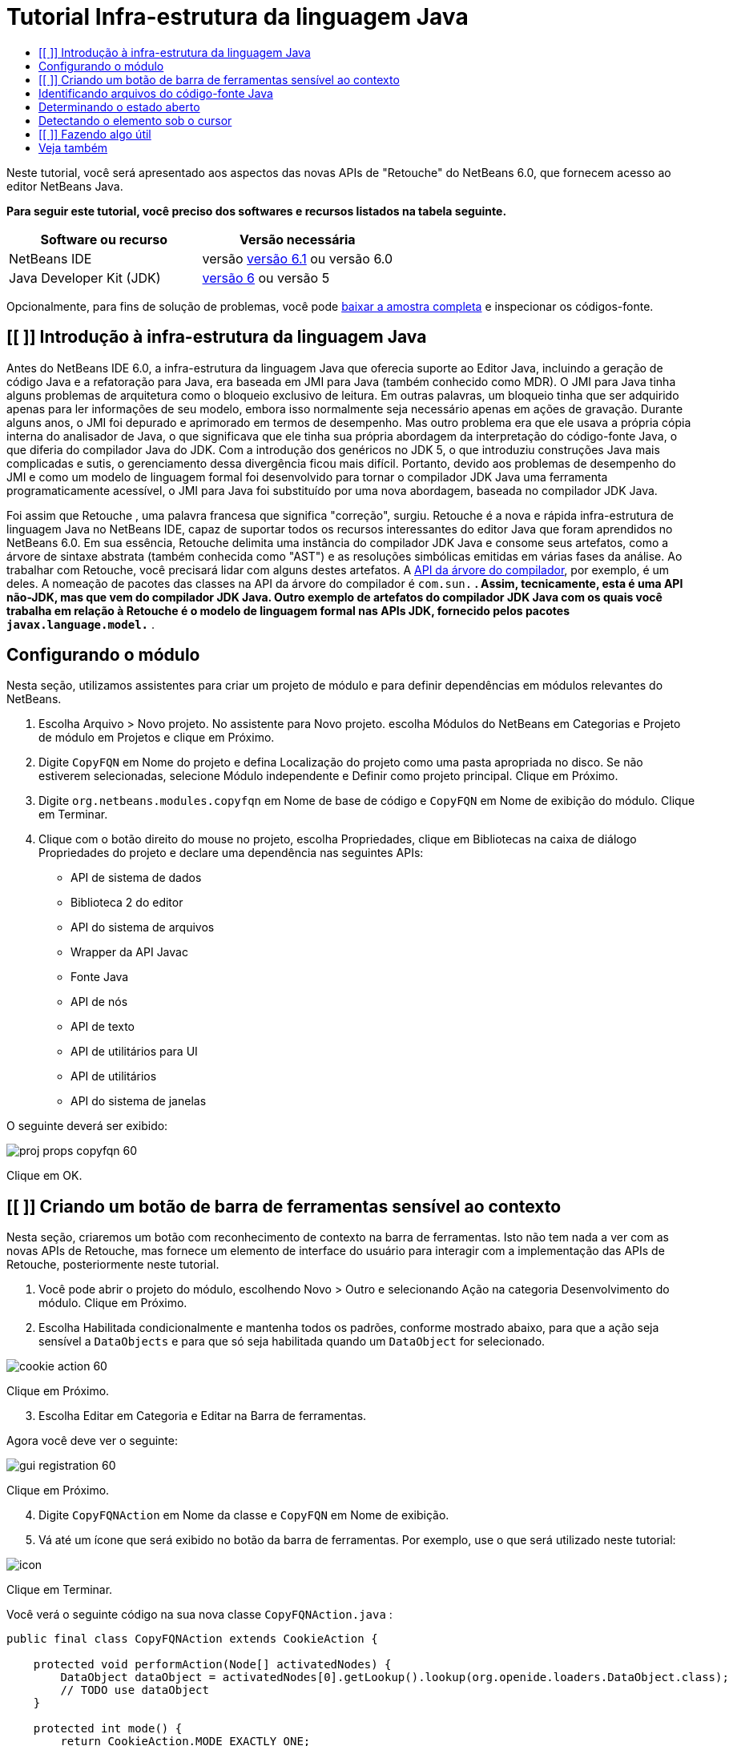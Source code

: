 // 
//     Licensed to the Apache Software Foundation (ASF) under one
//     or more contributor license agreements.  See the NOTICE file
//     distributed with this work for additional information
//     regarding copyright ownership.  The ASF licenses this file
//     to you under the Apache License, Version 2.0 (the
//     "License"); you may not use this file except in compliance
//     with the License.  You may obtain a copy of the License at
// 
//       http://www.apache.org/licenses/LICENSE-2.0
// 
//     Unless required by applicable law or agreed to in writing,
//     software distributed under the License is distributed on an
//     "AS IS" BASIS, WITHOUT WARRANTIES OR CONDITIONS OF ANY
//     KIND, either express or implied.  See the License for the
//     specific language governing permissions and limitations
//     under the License.
//

= Tutorial Infra-estrutura da linguagem Java
:jbake-type: platform-tutorial
:jbake-tags: tutorials 
:jbake-status: published
:syntax: true
:source-highlighter: pygments
:toc: left
:toc-title:
:icons: font
:experimental:
:description: Tutorial Infra-estrutura da linguagem Java - Apache NetBeans
:keywords: Apache NetBeans Platform, Platform Tutorials, Tutorial Infra-estrutura da linguagem Java

Neste tutorial, você será apresentado aos aspectos das novas APIs de "Retouche" do NetBeans 6.0, que fornecem acesso ao editor NetBeans Java.





*Para seguir este tutorial, você preciso dos softwares e recursos listados na tabela seguinte.*

|===
|Software ou recurso |Versão necessária 

|NetBeans IDE |versão  link:https://netbeans.apache.org/download/index.html[versão 6.1] ou
versão 6.0 

|Java Developer Kit (JDK) | link:https://www.oracle.com/technetwork/java/javase/downloads/index.html[versão 6] ou
versão 5 
|===

Opcionalmente, para fins de solução de problemas, você pode  link:http://plugins.netbeans.org/PluginPortal/faces/PluginDetailPage.jsp?pluginid=2753[baixar a amostra completa] e inspecionar os códigos-fonte.


== [[ ]] Introdução à infra-estrutura da linguagem Java

Antes do NetBeans IDE 6.0, a infra-estrutura da linguagem Java que oferecia suporte ao Editor Java, incluindo a geração de código Java e a refatoração para Java, era baseada em JMI para Java (também conhecido como MDR). O JMI para Java tinha alguns problemas de arquitetura como o bloqueio exclusivo de leitura. Em outras palavras, um bloqueio tinha que ser adquirido apenas para ler informações de seu modelo, embora isso normalmente seja necessário apenas em ações de gravação. Durante alguns anos, o JMI foi depurado e aprimorado em termos de desempenho. Mas outro problema era que ele usava a própria cópia interna do analisador de Java, o que significava que ele tinha sua própria abordagem da interpretação do código-fonte Java, o que diferia do compilador Java do JDK. Com a introdução dos genéricos no JDK 5, o que introduziu construções Java mais complicadas e sutis, o gerenciamento dessa divergência ficou mais difícil. Portanto, devido aos problemas de desempenho do JMI e como um modelo de linguagem formal foi desenvolvido para tornar o compilador JDK Java uma ferramenta programaticamente acessível, o JMI para Java foi substituído por uma nova abordagem, baseada no compilador JDK Java.

Foi assim que Retouche , uma palavra francesa que significa "correção", surgiu. Retouche é a nova e rápida infra-estrutura de linguagem Java no NetBeans IDE, capaz de suportar todos os recursos interessantes do editor Java que foram aprendidos no NetBeans 6.0. Em sua essência, Retouche delimita uma instância do compilador JDK Java e consome seus artefatos, como a árvore de sintaxe abstrata (também conhecida como "AST") e as resoluções simbólicas emitidas em várias fases da análise. Ao trabalhar com Retouche, você precisará lidar com alguns destes artefatos. A  link:http://java.sun.com/javase/6/docs/jdk/api/javac/tree/index.html[API da árvore do compilador], por exemplo, é um deles. A nomeação de pacotes das classes na API da árvore do compilador é  ``com.sun.*`` . Assim, tecnicamente, esta é uma API não-JDK, mas que vem do compilador JDK Java. Outro exemplo de artefatos do compilador JDK Java com os quais você trabalha em relação à Retouche é o modelo de linguagem formal nas APIs JDK, fornecido pelos pacotes  ``javax.language.model.*`` .


== Configurando o módulo

Nesta seção, utilizamos assistentes para criar um projeto de módulo e para definir dependências em módulos relevantes do NetBeans.


[start=1]
1. Escolha Arquivo > Novo projeto. No assistente para Novo projeto. escolha Módulos do NetBeans em Categorias e Projeto de módulo em Projetos e clique em Próximo.

[start=2]
1. Digite  ``CopyFQN``  em Nome do projeto e defina Localização do projeto como uma pasta apropriada no disco. Se não estiverem selecionadas, selecione Módulo independente e Definir como projeto principal. Clique em Próximo.

[start=3]
1. Digite  ``org.netbeans.modules.copyfqn``  em Nome de base de código e  ``CopyFQN``  em Nome de exibição do módulo. Clique em Terminar.

[start=4]
1. Clique com o botão direito do mouse no projeto, escolha Propriedades, clique em Bibliotecas na caixa de diálogo Propriedades do projeto e declare uma dependência nas seguintes APIs:

* API de sistema de dados
* Biblioteca 2 do editor
* API do sistema de arquivos
* Wrapper da API Javac
* Fonte Java
* API de nós
* API de texto
* API de utilitários para UI
* API de utilitários
* API do sistema de janelas

O seguinte deverá ser exibido:


image::images/proj-props-copyfqn-60.png[]

Clique em OK.


== [[ ]] Criando um botão de barra de ferramentas sensível ao contexto

Nesta seção, criaremos um botão com reconhecimento de contexto na barra de ferramentas. Isto não tem nada a ver com as novas APIs de Retouche, mas fornece um elemento de interface do usuário para interagir com a implementação das APIs de Retouche, posteriormente neste tutorial.


[start=1]
1. Você pode abrir o projeto do módulo, escolhendo Novo > Outro e selecionando Ação na categoria Desenvolvimento do módulo. Clique em Próximo.

[start=2]
1. Escolha Habilitada condicionalmente e mantenha todos os padrões, conforme mostrado abaixo, para que a ação seja sensível a  ``DataObjects``  e para que só seja habilitada quando um  ``DataObject``  for selecionado.


image::images/cookie-action-60.png[]

Clique em Próximo.


[start=3]
1. Escolha Editar em Categoria e Editar na Barra de ferramentas.

Agora você deve ver o seguinte:


image::images/gui-registration-60.png[]

Clique em Próximo.


[start=4]
1. Digite  ``CopyFQNAction``  em Nome da classe e  ``CopyFQN``  em Nome de exibição.

[start=5]
1. Vá até um ícone que será exibido no botão da barra de ferramentas. Por exemplo, use o que será utilizado neste tutorial:


image::images/icon.png[]

Clique em Terminar.

Você verá o seguinte código na sua nova classe  ``CopyFQNAction.java`` :


[source,java]
----

public final class CopyFQNAction extends CookieAction {
    
    protected void performAction(Node[] activatedNodes) {
        DataObject dataObject = activatedNodes[0].getLookup().lookup(org.openide.loaders.DataObject.class);
        // TODO use dataObject
    }
    
    protected int mode() {
        return CookieAction.MODE_EXACTLY_ONE;
    }
    
    public String getName() {
        return NbBundle.getMessage(CopyFQNAction.class, "CTL_CopyFQNAction");
    }
    
    protected Class[] cookieClasses() {
        return new Class[] {
            DataObject.class
        };
    }
    
    protected String iconResource() {
        return "org/netbeans/modules/copyfqn/icon.png";
    }
    
    public HelpCtx getHelpCtx() {
        return HelpCtx.DEFAULT_HELP;
    }
    
    protected boolean asynchronous() {
        return false;
    }
    
}
----

*Observação:* todo o trabalho feito no restante deste tutorial será focalizado no método  ``performAction()``  acima.

Você criou uma ação sensível a objetos de dados. Vejamos o que isso significa.


[start=6]
1. Clique com o botão direito do mouse no módulo e escolha Instalar.

Depois que o módulo for instalado, você verá um novo botão na barra de ferramentas.


[start=7]
1. Selecione um nó na janela Projetos e procure o botão na barra de ferramentas. Se você selecionar um nó representando um arquivo ou uma pasta (incluindo um pacote), o botão será habilitado, conforme mostrado aqui:


image::images/ctx-sensitive-on.png[]

Entretanto, se você selecionar um nó representando um projeto, o botão será desabilitado, conforme mostrado abaixo:


image::images/ctx-sensitive-off.png[]

Na próxima seção, iremos fazer mais que distinguir entre nós de projeto e nós de arquivo/pasta: iremos distinguir entre nós de arquivo para classes Java versus todos os outros tipos de nós de arquivo.


== Identificando arquivos do código-fonte Java

Nesta seção, começaremos usando uma das novas APIs de "Retouche", chamada de  link:https://bits.netbeans.org/dev/javadoc/org-netbeans-modules-java-source/overview-summary.html[Código-fonte Java]. Aqui usamos a classe  link:https://bits.netbeans.org/dev/javadocorg-netbeans-modules-java-source/org/netbeans/api/java/source/JavaSource.html[JavaSource], que representa um arquivo de código-fonte Java. Retornamos uma instância desta classe para o objeto de arquivo associado ao objeto de dados. Se for retornado um valor nulo, o objeto de arquivo não é um arquivo de código-fonte Java. O resultado é exibido na barra de status, quando o botão é clicado enquanto um arquivo é selecionado.


[start=1]
1. Preencha o método  ``performAction()``  adicionando as linhas destacadas abaixo:

[source,java]
----

protected void performAction(Node[] activatedNodes) {
    DataObject dataObject = activatedNodes[0].getLookup().lookup(org.openide.loaders.DataObject.class);
    // TODO use dataObject

    *FileObject fileObject = dataObject.getPrimaryFile();

link:https://bits.netbeans.org/dev/javadoc/org-netbeans-modules-java-source/org/netbeans/api/java/source/JavaSource.html[JavaSource] javaSource =  link:https://bits.netbeans.org/dev/javadocorg-netbeans-modules-java-source/org/netbeans/api/java/source/JavaSource.html#forFileObject(org.openide.filesystems.FileObject)[JavaSource.forFileObject(fileObject)];
    if (javaSource == null) {
        StatusDisplayer.getDefault().setStatusText("Not a Java file: " + fileObject.getPath());
    } else {
        StatusDisplayer.getDefault().setStatusText("Hurray! Um arquivo Java: " + fileObject.getPath());
    }*
}
----


[start=2]
1. Certifique-se de que os comandos import sejam os seguintes:

[source,java]
----

import org.netbeans.api.java.source.JavaSource;
import org.openide.awt.StatusDisplayer;
import org.openide.filesystems.FileObject;
import org.openide.loaders.DataObject;
import org.openide.nodes.Node;
import org.openide.util.HelpCtx;
import org.openide.util.NbBundle;
import org.openide.util.actions.CookieAction;
----


[start=3]
1. Instale o módulo novamente.

[start=4]
1. Selecione um nó de arquivo e pressione o botão.

Observe que a mensagem "Hurray!" aparece somente quando você seleciona um arquivo Java, conforme mostrado abaixo:


image::images/message-java-file-60.png[]

Uma abordagem alternativa seria _habilitar o botão somente quando um arquivo Java for selecionado_. Para implementar isto, substitua o método  ``CookieAction.enable()``  da seguinte maneira:


[source,java]
----

@Override
protected boolean enable(Node[] activatedNodes) {
    if (super.enable(activatedNodes)) {
        DataObject dataObject = activatedNodes[0].getLookup().lookup(org.openide.loaders.DataObject.class);
        FileObject fileObject = dataObject.getPrimaryFile();
        JavaSource javaSource = JavaSource.forFileObject(fileObject);
        if (javaSource == null) {
            return false;
        }
        return true;
    }
    return false;
}
----

O método acima filtra qualquer arquivo que _não_ seja um arquivo Java. Como resultado, o botão só será habilitado se o arquivo atual for Java.


== Determinando o estado aberto

Nesta seção, seremos apresentados à nossa primeira tarefa de "Retouche" chamada explicitamente. Essa tarefa é fornecida pelo método  ``runUserActionTask``  da classe JavaSource. Uma tarefa deste tipo permite que você controle as fases de um processo de análise, que é aplicável quando você deseja responder imediatamente à entrada do usuário. Tudo feito na tarefa é feito como uma unidade única. No nosso caso, desejamos que a chamada da ação, representada por um botão na barra de ferramentas, seja imediatamente seguida pela exibição de um texto na barra de status.


[start=1]
1. Substitua a mensagem "Hurray!" no método  ``performAction()``  por esta linha: link:http://bits.netbeans.org/dev/javadoc/org-netbeans-modules-java-source/org/netbeans/api/java/source/JavaSource.html#runUserActionTask(org.netbeans.api.java.source.Task,%20boolean)[javaSource.runUserActionTask]

[source,java]
----

(new  link:http://bits.netbeans.org/dev/javadoc/org-netbeans-modules-java-source/org/netbeans/api/java/source/Task.html[Task]< link:https://bits.netbeans.org/dev/javadoc/org-netbeans-modules-java-source/org/netbeans/api/java/source/CompilationController.html[CompilationController]>());
----

Você verá uma lâmpada na barra esquerda do editor, conforme mostrado aqui:


image::images/runuserasactiontask-60.png[]


[start=2]
1. Clique na lâmpada. Como alternativa, coloque o cursor na linha e pressione Alt-Enter. Em seguida, deixe que o IDE implemente o método.

[start=3]
1. Ajuste o método ligeiramente, adicionando um valor booleano  ``true``  ao final do método e permitindo que o IDE quebre o retalho em um bloco try/catch. No final, o resultado deve ser o seguinte:

[source,java]
----

protected void performAction(Node[] activatedNodes) {
    DataObject dataObject = activatedNodes[0].getLookup().lookup(org.openide.loaders.DataObject.class);
    // TODO use dataObject

    FileObject fileObject = dataObject.getPrimaryFile();

    JavaSource javaSource = JavaSource.forFileObject(fileObject);
    if (javaSource == null) {
        StatusDisplayer.getDefault().setStatusText("Not a Java file: " + fileObject.getPath());
     } else {
     
            *try {
                javaSource.runUserActionTask(new Task<CompilationController>() {

                    public void run(CompilationController arg0) throws Exception {
                        throw new UnsupportedOperationException("Not supported yet.");
                    }
                }, true);
            } catch (IOException ex) {
                Exceptions.printStackTrace(ex);
            }*
            
     }

}
----


[start=4]
1. Implemente o método  ``run()``  da seguinte maneira:

[source,java]
----

public void run(CompilationController compilationController) throws Exception {
     
link:https://bits.netbeans.org/dev/javadoc/org-netbeans-modules-java-source/org/netbeans/api/java/source/CompilationController.html#toPhase(org.netbeans.api.java.source.JavaSource.Phase)[compilationController.toPhase(Phase.ELEMENTS_RESOLVED)];
      
link:https://docs.oracle.com/javase/1.5.0/docs/api/javax/swing/text/Document.html[Document] document =  link:https://bits.netbeans.org/dev/javadoc/org-netbeans-modules-java-source/org/netbeans/api/java/source/CompilationController.html#getDocument()[compilationController.getDocument()];
      if (document != null) {
         StatusDisplayer.getDefault().setStatusText("Hurray, the Java file is open!");
      } else {
         StatusDisplayer.getDefault().setStatusText("The Java file is closed!");
      }
      
}
----


[start=5]
1. Certifique-se de que os comandos import sejam os seguintes:

[source,java]
----

import java.io.IOException;
import javax.swing.text.Document;
import org.netbeans.api.java.source.CompilationController;
import org.netbeans.api.java.source.JavaSource;
import org.netbeans.api.java.source.JavaSource.Phase;
import org.netbeans.api.java.source.Task;
import org.openide.awt.StatusDisplayer;
import org.openide.filesystems.FileObject;
import org.openide.loaders.DataObject;
import org.openide.nodes.Node;
import org.openide.util.Exceptions;
import org.openide.util.HelpCtx;
import org.openide.util.NbBundle;
import org.openide.util.actions.CookieAction;
----


[start=6]
1. Instale o módulo novamente.

[start=7]
1. Selecione um nó de arquivo e pressione o botão.

Observe que a mensagem "Hurray!" aparece somente quando você seleciona um arquivo Java que está aberto no Editor Java, conforme mostrado aqui:


image::images/message-java-file-open-60.png[]


== Detectando o elemento sob o cursor

Nesta seção, agora que sabemos que estamos lidando com um arquivo Java e que ele está aberto, podemos começar a detectar o tipo de elemento sob o cursor a qualquer momento específico.


[start=1]
1. Comece declarando uma dependência nas APIs de E/S, para que possamos imprimir nossos resultados na janela Saída.

[start=2]
1. Substitua a mensagem "Hurray!" no método  ``run()``  pelas linhas destacadas abaixo:

[source,java]
----

public void run(CompilationController compilationController) throws Exception {
    
    compilationController.toPhase(Phase.ELEMENTS_RESOLVED);
    Document document = compilationController.getDocument();
    
    if (document != null) {
        *new MemberVisitor(compilationController).scan(compilationController.getCompilationUnit(), null);*
    } else {
        StatusDisplayer.getDefault().setStatusText("The Java file is closed!");
    }
    
}
----


[start=3]
1. E aqui está a classe  ``MemberVisitor`` , definida como uma classe interna da classe  ``CopyFQNAction`` :

[source,java]
----

private static class MemberVisitor extends TreePathScanner<Void, Void> {

    private CompilationInfo info;

    public MemberVisitor(CompilationInfo info) {
        this.info = info;
    }

    @Override
    public Void visitClass(ClassTree t, Void v) {
        Element el = info.getTrees().getElement(getCurrentPath());
        if (el == null) {
            StatusDisplayer.getDefault().setStatusText("Cannot resolve class!");
        } else {
            TypeElement te = (TypeElement) el;
            List enclosedElements = te.getEnclosedElements();
            InputOutput io = IOProvider.getDefault().getIO("Analysis of "  
                        + info.getFileObject().getName(), true);
            for (int i = 0; i < enclosedElements.size(); i++) {
            Element enclosedElement = (Element) enclosedElements.get(i);
                if (enclosedElement.getKind() == ElementKind.CONSTRUCTOR) {
                    io.getOut().println("Constructor: " 
                        + enclosedElement.getSimpleName());
                } else if (enclosedElement.getKind() == ElementKind.METHOD) {
                    io.getOut().println("Method: " 
                        + enclosedElement.getSimpleName());
                } else if (enclosedElement.getKind() == ElementKind.FIELD) {
                    io.getOut().println("Field: " 
                        + enclosedElement.getSimpleName());
                } else {
                    io.getOut().println("Other: " 
                        + enclosedElement.getSimpleName());
                }
            }
            io.getOut().close();
        }
        return null;
    }

}
----


[start=4]
1. Instale o módulo novamente, e abra uma classe Java. Em seguida, clique no botão e observe que os construtores, métodos e campos são gravados na janela Saída, conforme mostrado abaixo:


image::images/output-window-60.png[]


[start=5]
1. Em seguida, em vez de imprimir todos os elementos na janela Saída, iremos imprimir somente o elemento sob o cursor. Substitua somente o método  ``visitClass`` , pelo código destacado abaixo:

[source,java]
----

private static class MemberVisitor extends TreePathScanner<Void, Void> {

    private CompilationInfo info;

    public MemberVisitor(CompilationInfo info) {
        this.info = info;
    }

    *@Override
    public Void visitClass(ClassTree t, Void v) {
        try {
            JTextComponent editor = EditorRegistry.lastFocusedComponent();
            if (editor.getDocument() == info.getDocument()) {
                int dot = editor.getCaret().getDot();
                TreePath tp = info.getTreeUtilities().pathFor(dot);
                Element el = info.getTrees().getElement(tp);
                if (el == null) {
                    StatusDisplayer.getDefault().setStatusText("Cannot resolve class!");
                } else {
                    InputOutput io = IOProvider.getDefault().getIO("Analysis of " 
                            + info.getFileObject().getName(), true);
                    if (el.getKind() == ElementKind.CONSTRUCTOR) {
                        io.getOut().println("Hurray, this is a constructor: " 
                            + el.getSimpleName());
                    } else if (el.getKind() == ElementKind.METHOD) {
                        io.getOut().println("Hurray, this is a method: " 
                            + el.getSimpleName());
                    } else if (el.getKind() == ElementKind.FIELD) {
                        io.getOut().println("Hurray, this is a field: " 
                            + el.getSimpleName());
                    } else {
                        io.getOut().println("Hurray, this is something else: " 
                            + el.getSimpleName());
                    }
                    io.getOut().close();
                }
            }
        } catch (IOException ex) {
            Exceptions.printStackTrace(ex);
        }
        return null;
    }*

}
----


[start=6]
1. Instale o módulo.

[start=7]
1. Coloque o cursor em qualquer lugar no código Java e pressione o botão. A janela Saída exibe informações sobre o código sob o cursor, se aplicável. Por exemplo, se você pressionar o botão após colocar o cursor em um método, conforme mostrado abaixo, a janela Saída informa que o cursor está em um método:


image::images/message-constructor-60.png[]


[start=8]
1. Mas podemos detectar muito mais que somente o nome do elemento sob o cursor. No método  ``visitClass`` , substitua as linhas em negrito abaixo:

[source,java]
----

@Override
public Void visitClass(ClassTree t, Void v) {
    try {
        JTextComponent editor = EditorRegistry.lastFocusedComponent();
        if (editor.getDocument() == info.getDocument()) {
            int dot = editor.getCaret().getDot();
            TreePath tp = info.getTreeUtilities().pathFor(dot);
            Element el = info.getTrees().getElement(tp);
            if (el == null) {
                StatusDisplayer.getDefault().setStatusText("Cannot resolve class!");
            } else {
                InputOutput io = IOProvider.getDefault().getIO("Analysis of " 
                    + info.getFileObject().getName(), true);
                *String te = null;
                if (el.getKind() == ElementKind.CONSTRUCTOR) {
                    te = ((TypeElement) ((ExecutableElement) el).getEnclosingElement()).getQualifiedName().toString();
                    io.getOut().println("Hurray, this is a constructor's qualified name: " + te);
                } else if (el.getKind() == ElementKind.METHOD) {
                    te = ((ExecutableElement) el).getReturnType().toString();
                    io.getOut().println("Hurray, this is a method's return type: " + te);
                } else if (el.getKind() == ElementKind.FIELD) {
                    te = ((VariableElement) el).asType().toString();
                    io.getOut().println("Hurray, this is a field's type: " + te);
                }* else {
                    io.getOut().println("Hurray, this is something else: " 
                        + el.getSimpleName());
                }
                io.getOut().close();
            }
        }
    } catch (IOException ex) {
        Exceptions.printStackTrace(ex);
    }
    return null;
}
----


[start=9]
1. Instale o módulo novamente. Desta vez, quando você clicar no botão enquanto o cursor estiver sobre um construtor, método ou campo, mais informações detalhadas sobre o elemento serão impressas na janela Saída.

Neste estágio, conseguimos detectar se estamos lidando com um arquivo Java, se o documento está aberto e o tipo de elemento que está sob o cursor. Mas o que podemos fazer com estas informações? Na próxima seção, será apresentado um simples cenário no qual seu conhecimento recém-adquirido mostrará sua utilidade.


== [[ ]] Fazendo algo útil

Nesta seção, definiremos o conteúdo da área de transferência, fornecido por  ``java.awt.datatransfer.Clipboard`` , com base no elemento sob o cursor. Quando você pressionar o botão, o elemento sob o cursor será colocado na área de transferência para que você possa colar o conteúdo em qualquer lugar do código.


[start=1]
1. Comece declarando a área de transferência e definindo um construtor:

[source,java]
----

private Clipboard clipboard;

public CopyFQNAction() {
    clipboard = Lookup.getDefault().lookup(ExClipboard.class);
    if (clipboard == null) {
        clipboard = Toolkit.getDefaultToolkit().getSystemClipboard();
    }
}
----


[start=2]
1. Em seguida, substitua cada linha "Hurray!" do código por uma linha que envie o elemento como uma string para um método que será definido na próxima etapa. Chamaremos o método de  ``setClipboardContents`` . Assim, substitua, por exemplo, a primeira linha "Hurray!" pelo seguinte:

[source,java]
----

setClipboardContents(te);
----

Faça o seguinte nas outras linhas "Hurray!", certificando-se de passar a string correta para o método.

*Observação:* como você ainda não definiu o método  ``setClipboardContents`` , cada linha adicionada nesta etapa ficará sublinhada em vermelho. Na próxima etapa, adicionaremos o novo método.


[start=3]
1. Finalmente, adicione o seguinte ao final da classe. Este método recebe a string e a coloca na área de transferência:

[source,java]
----

private void setClipboardContents(String content) {
    if (clipboard != null) {
        if (content == null) {
            StatusDisplayer.getDefault().setStatusText("");
            clipboard.setContents(null, null);
        } else {
            StatusDisplayer.getDefault().setStatusText("Clipboard: " + content);
            clipboard.setContents(new StringSelection(content), null);
        }
    }
}
----

link:http://netbeans.apache.org/community/mailing-lists.html[Envie-nos seus comentários]


== Veja também

Para obter mais informações sobre a criação e o desenvolvimento de módulos do NetBeans, consulte os seguintes recursos:

*  link:http://wiki.netbeans.org/Java_DevelopersGuide[Guia do desenvolvedor de Java]
*  link:http://wiki.netbeans.org/RetoucheDeveloperFAQ[Perguntas freqüentes do desenvolvedor de Retouche]
*  link:https://netbeans.apache.org/kb/docs/platform.html[Outros tutoriais relacionados]
*  link:https://bits.netbeans.org/dev/javadoc/[Javadoc da API da NetBeans ]
